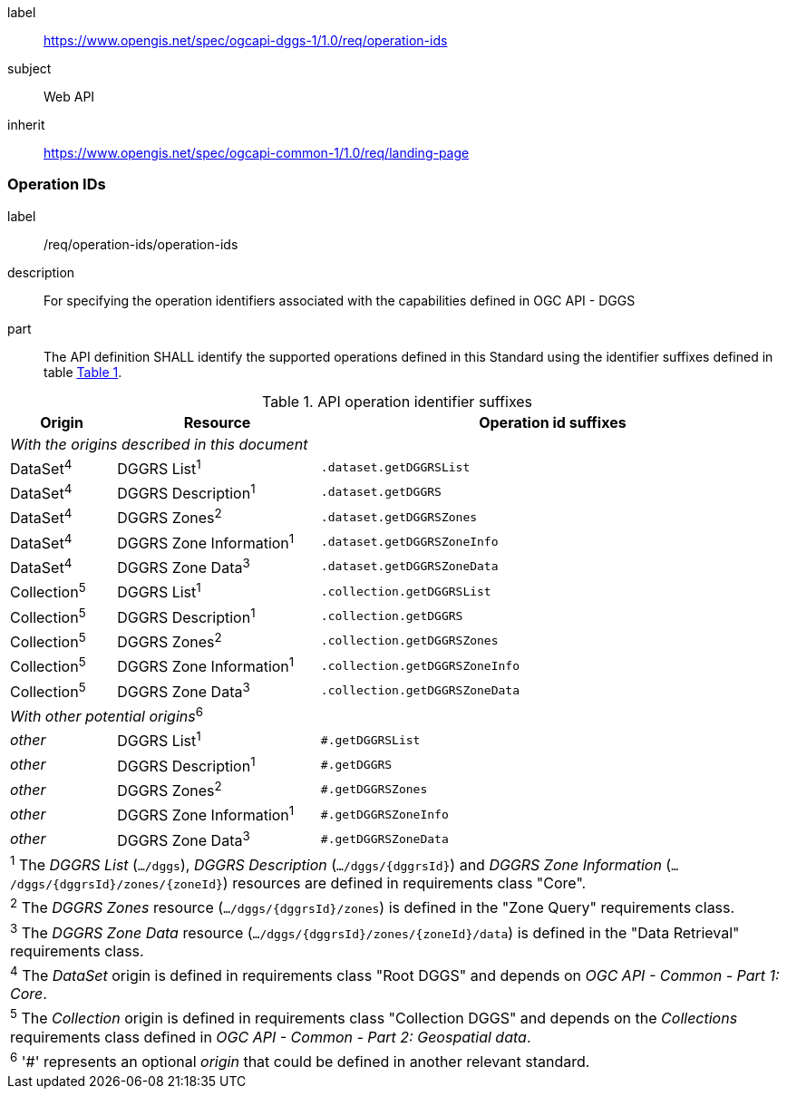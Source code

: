 [[rc_operation-ids]]
[requirements_class]
====
[%metadata]
label:: https://www.opengis.net/spec/ogcapi-dggs-1/1.0/req/operation-ids
subject:: Web API
inherit:: https://www.opengis.net/spec/ogcapi-common-1/1.0/req/landing-page
====

=== Operation IDs

[requirement]
====
[%metadata]
label:: /req/operation-ids/operation-ids
description:: For specifying the operation identifiers associated with the capabilities defined in OGC API - DGGS
part:: The API definition SHALL identify the supported operations defined in this Standard using the identifier suffixes defined in table <<api-operation-id-suffixes>>.
====

[#api-operation-id-suffixes,reftext='{table-caption} {counter:table-num}']
.API operation identifier suffixes
[width = "100%",options="header",cols="12%,23%,53%"]
|===
|Origin          |Resource                    |Operation id suffixes
3+|_With the origins described in this document_
|DataSet^4^      |DGGRS List^1^               |`.dataset.getDGGRSList`
|DataSet^4^      |DGGRS Description^1^        |`.dataset.getDGGRS`
|DataSet^4^      |DGGRS Zones^2^              |`.dataset.getDGGRSZones`
|DataSet^4^      |DGGRS Zone Information^1^   |`.dataset.getDGGRSZoneInfo`
|DataSet^4^      |DGGRS Zone Data^3^          |`.dataset.getDGGRSZoneData`
|Collection^5^   |DGGRS List^1^               |`.collection.getDGGRSList`
|Collection^5^   |DGGRS Description^1^        |`.collection.getDGGRS`
|Collection^5^   |DGGRS Zones^2^              |`.collection.getDGGRSZones`
|Collection^5^   |DGGRS Zone Information^1^   |`.collection.getDGGRSZoneInfo`
|Collection^5^   |DGGRS Zone Data^3^          |`.collection.getDGGRSZoneData`
3+|_With other potential origins_^6^
|_other_      |DGGRS List^1^               |`#.getDGGRSList`
|_other_      |DGGRS Description^1^        |`#.getDGGRS`
|_other_      |DGGRS Zones^2^              |`#.getDGGRSZones`
|_other_      |DGGRS Zone Information^1^   |`#.getDGGRSZoneInfo`
|_other_      |DGGRS Zone Data^3^          |`#.getDGGRSZoneData`

3+|^1^ The _DGGRS List_ (`.../dggs`), _DGGRS Description_ (`.../dggs/{dggrsId}`) and _DGGRS Zone Information_ (`.../dggs/{dggrsId}/zones/{zoneId}`) resources are defined in requirements class "Core".
3+|^2^ The _DGGRS Zones_ resource (`.../dggs/{dggrsId}/zones`) is defined in the "Zone Query" requirements class.
3+|^3^ The _DGGRS Zone Data_ resource (`.../dggs/{dggrsId}/zones/{zoneId}/data`) is defined in the "Data Retrieval" requirements class.
3+|^4^ The _DataSet_ origin is defined in requirements class "Root DGGS" and depends on _OGC API - Common - Part 1: Core_.
3+|^5^ The _Collection_ origin is defined in requirements class "Collection DGGS" and depends on the _Collections_ requirements class defined in _OGC API - Common - Part 2: Geospatial data_.
3+|^6^ '#' represents an optional _origin_ that could be defined in another relevant standard.
|===
